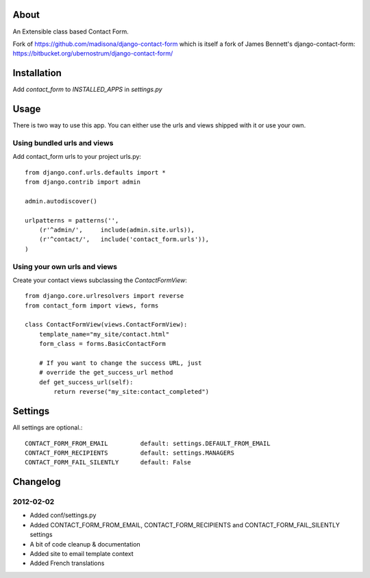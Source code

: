 About
=====

An Extensible class based Contact Form.

Fork of https://github.com/madisona/django-contact-form which is itself 
a fork of James Bennett's django-contact-form: 
https://bitbucket.org/ubernostrum/django-contact-form/


Installation
============

Add `contact_form` to `INSTALLED_APPS` in `settings.py`


Usage
=====

There is two way to use this app. You can either use the urls and views shipped with it or use your own.

Using bundled urls and views
----------------------------

Add contact_form urls to your project urls.py::

    from django.conf.urls.defaults import *
    from django.contrib import admin

    admin.autodiscover()

    urlpatterns = patterns('',
        (r'^admin/',     include(admin.site.urls)),
        (r'^contact/',   include('contact_form.urls')),
    )

Using your own urls and views
-----------------------------

Create your contact views subclassing the `ContactFormView`::

    from django.core.urlresolvers import reverse
    from contact_form import views, forms

    class ContactFormView(views.ContactFormView):
        template_name="my_site/contact.html"
        form_class = forms.BasicContactForm

        # If you want to change the success URL, just
        # override the get_success_url method
        def get_success_url(self):
            return reverse("my_site:contact_completed")


Settings
========

All settings are optional.::

    CONTACT_FORM_FROM_EMAIL         default: settings.DEFAULT_FROM_EMAIL
    CONTACT_FORM_RECIPIENTS         default: settings.MANAGERS
    CONTACT_FORM_FAIL_SILENTLY      default: False


Changelog
=========

2012-02-02
----------

* Added conf/settings.py
* Added CONTACT_FORM_FROM_EMAIL, CONTACT_FORM_RECIPIENTS and CONTACT_FORM_FAIL_SILENTLY settings
* A bit of code cleanup & documentation
* Added site to email template context
* Added French translations

